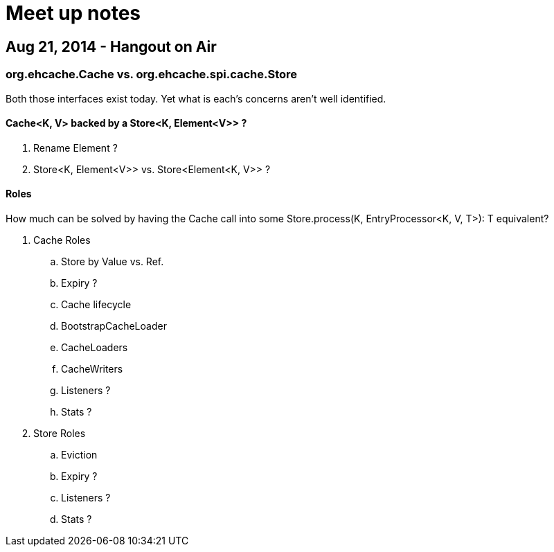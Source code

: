 = Meet up notes

:toc:

== Aug 21, 2014 - Hangout on Air

=== +org.ehcache.Cache+ vs. +org.ehcache.spi.cache.Store+

Both those interfaces exist today. Yet what is each's concerns aren't well identified.

==== +Cache<K, V>+ backed by a +Store<K, Element<V>>+ ?

 . Rename +Element+ ?
 . +Store<K, Element<V>>+ vs. +Store<Element<K, V>>+ ?

==== Roles

How much can be solved by having the +Cache+ call into some +Store.process(K, EntryProcessor<K, V, T>): T+ equivalent?

 . +Cache+ Roles
 .. Store by Value vs. Ref.
 .. Expiry ?
 .. Cache lifecycle
 .. +BootstrapCacheLoader+
 .. CacheLoaders
 .. CacheWriters
 .. Listeners ?
.. Stats ?
 . +Store+ Roles
 .. Eviction
 .. Expiry ?
 .. Listeners ?
 .. Stats ?
